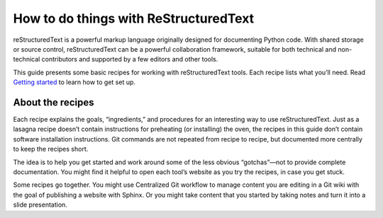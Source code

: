 How to do things with ReStructuredText
======================================

reStructuredText is a powerful markup language originally designed for documenting
Python code. With shared storage or source control, reStructuredText can be a powerful
collaboration framework, suitable for both technical and non-technical
contributors and supported by a few editors and other tools.

This guide presents some basic recipes for working with
reStructuredText tools. Each recipe lists what you’ll need. Read `Getting
started <getting-started>`__ to learn how to get set
up.

About the recipes
-----------------

Each recipe explains the goals, “ingredients,” and procedures for an
interesting way to use reStructuredText. Just as a lasagna recipe doesn’t
contain instructions for preheating (or installing) the oven, the
recipes in this guide don’t contain software installation instructions.
Git commands are not repeated from recipe to recipe, but documented more
centrally to keep the recipes short.

The idea is to help you get started and work around some of the less
obvious “gotchas”—not to provide complete documentation. You might find
it helpful to open each tool’s website as you try the recipes, in case
you get stuck.

Some recipes go together. You might use Centralized Git
workflow to manage content you are editing in a Git wiki with
the goal of publishing a website with
Sphinx. Or you might take content that you
started by taking notes and turn it into
a slide presentation.
